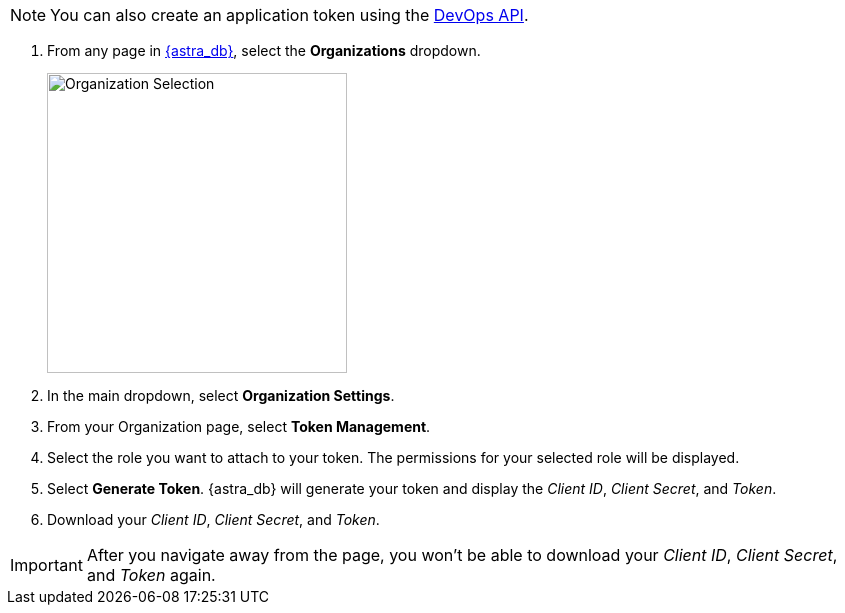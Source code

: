 [NOTE]
====
You can also create an application token using the xref:manage:devops/devops-api.adoc#devops-tokens[DevOps API].
====

. From any page in https://astra.datastax.com[{astra_db}], select the *Organizations* dropdown.
+
image::ROOT:OrgSelection.png[alt="Organization Selection",width=300]
+
. In the main dropdown, select *Organization Settings*.
. From your Organization page, select *Token Management*.
. Select the role you want to attach to your token. The permissions for your selected role will be displayed.
. Select *Generate Token*. {astra_db} will generate your token and display the _Client ID_, _Client Secret_, and _Token_.
. Download your _Client ID_, _Client Secret_, and _Token_.

[IMPORTANT]
====
After you navigate away from the page, you won't be able to download your _Client ID_, _Client Secret_, and _Token_ again.
====
